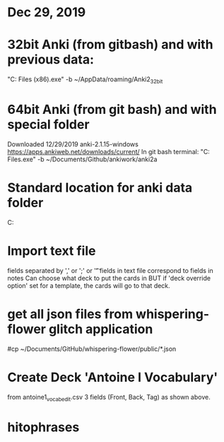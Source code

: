 
* Dec 29, 2019
* 32bit Anki (from gitbash) and with previous data:
"C:\Program Files (x86)\Anki\anki.exe" -b ~/AppData/roaming/Anki2_32bit


* 64bit Anki (from git bash) and with special folder 
Downloaded 12/29/2019 anki-2.1.15-windows
https://apps.ankiweb.net/downloads/current/
In git bash terminal:
"C:\Program Files\Anki\anki.exe" -b ~/Documents/Github/ankiwork/anki2a

* Standard location for anki data folder
C:\Users\Jim\AppData\Roaming\anki2

* Import text file
fields separated by ','   or ';'  or '\t'
fields in text file correspond to fields in notes
Can choose what deck to put the cards in BUT
if 'deck override option' set for a template, the cards will go to that deck.
* get all json files from whispering-flower glitch application
#cp  ~/Documents/GitHub/whispering-flower/public/*.json
* Create Deck 'Antoine I Vocabulary'
from antoine1_vocab_edit.csv
3 fields (Front, Back, Tag)  as shown above.


* hitophrases
